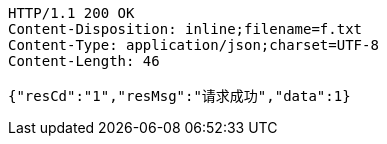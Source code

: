 [source,http,options="nowrap"]
----
HTTP/1.1 200 OK
Content-Disposition: inline;filename=f.txt
Content-Type: application/json;charset=UTF-8
Content-Length: 46

{"resCd":"1","resMsg":"请求成功","data":1}
----